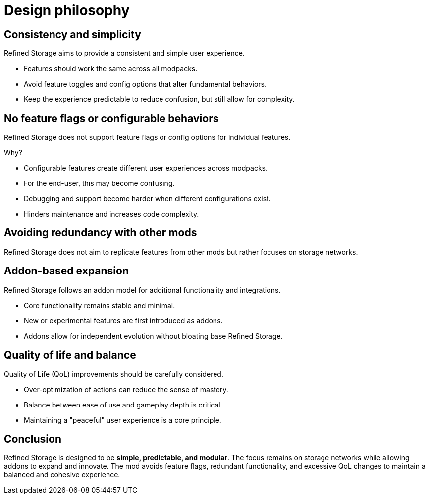 = Design philosophy

== Consistency and simplicity
Refined Storage aims to provide a consistent and simple user experience.

- Features should work the same across all modpacks.
- Avoid feature toggles and config options that alter fundamental behaviors.
- Keep the experience predictable to reduce confusion, but still allow for complexity.

== No feature flags or configurable behaviors
Refined Storage does not support feature flags or config options for individual features.

Why?

- Configurable features create different user experiences across modpacks.
- For the end-user, this may become confusing.
- Debugging and support become harder when different configurations exist.
- Hinders maintenance and increases code complexity.

== Avoiding redundancy with other mods
Refined Storage does not aim to replicate features from other mods but rather focuses on storage networks.

== Addon-based expansion
Refined Storage follows an addon model for additional functionality and integrations.

- Core functionality remains stable and minimal.
- New or experimental features are first introduced as addons.
- Addons allow for independent evolution without bloating base Refined Storage.

== Quality of life and balance
Quality of Life (QoL) improvements should be carefully considered.

- Over-optimization of actions can reduce the sense of mastery.
- Balance between ease of use and gameplay depth is critical.
- Maintaining a "peaceful" user experience is a core principle.

== Conclusion

Refined Storage is designed to be **simple, predictable, and modular**. The focus remains on storage networks while allowing addons to expand and innovate. The mod avoids feature flags, redundant functionality, and excessive QoL changes to maintain a balanced and cohesive experience.

